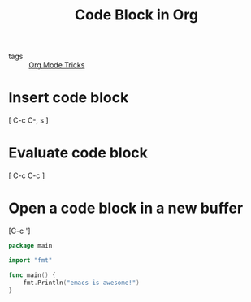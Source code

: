 #+title: Code Block in Org 

- tags ::  [[file:20201029150815-org_mode_tricks.org][Org Mode Tricks]]

* Insert code block

[ C-c C-, s ]

* Evaluate code block

[ C-c C-c ]

* Open a code block in a new buffer
[C-c ']

#+begin_src go
  package main

  import "fmt"

  func main() {
      fmt.Println("emacs is awesome!")
  }
#+end_src

#+RESULTS:
: emacs is awesome!

